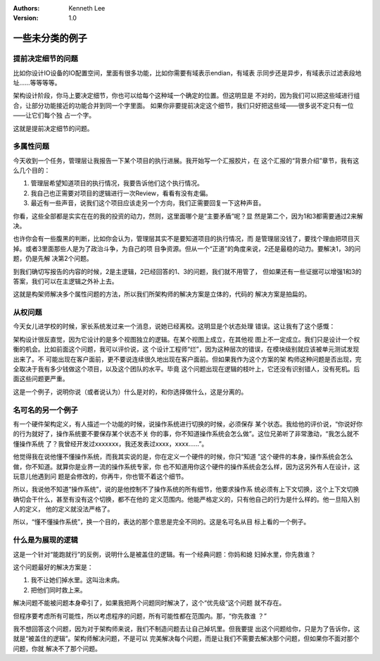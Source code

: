 .. Kenneth Lee 版权所有 2021

:Authors: Kenneth Lee
:Version: 1.0

一些未分类的例子
========================

.. cnote:: 说明

   这里放一批还没有想到放到什么主题中的些例子和思路。

提前决定细节的问题
---------------------------

比如你设计IO设备的IO配置空间，里面有很多功能，比如你需要有域表示endian，有域表
示同步还是异步，有域表示过滤表段地址……等等等等。

架构设计阶段，你马上要决定细节，你也可以给每个这种域一个确定的位置。但这明显是
不对的，因为我们可以把这些域进行组合，让部分功能接近的功能合并到同一个字里面。
如果你非要提前决定这个细节，我们只好把这些域——很多说不定只有一位——让它们每个独
占一个字。

这就是提前决定细节的问题。

多属性问题
------------

今天收到一个任务，管理层让我报告一下某个项目的执行进展。我开始写一个汇报胶片，在
这个汇报的“背景介绍”章节，我有这么几个目的：

1. 管理层希望知道项目的执行情况，我要告诉他们这个执行情况。

2. 我自己也正需要对项目的逻辑进行一次Review，看看有没有走偏。

3. 最近有一些声音，说我们这个项目应该走另一个方向，我们正需要回复一下这种声音。

你看，这些全部都是实实在在的我的投资的动力，然则，这里面哪个是“主要矛盾”呢？显
然是第二个，因为1和3都需要通过2来解决。

也许你会有一些腹黑的判断，比如你会认为，管理层其实不是要知道项目的执行情况，而
是管理层没钱了，要找个理由把项目灭掉。或者3里面那些人是为了政治斗争，为自己的项
目争资源。但从一个“正道”的角度来说，2还是最稳的动力。要解决1，3的问题，仍是先解
决第2个问题。

到我们确切写报告的内容的时候，2是主逻辑，2已经回答的1、3的问题，我们就不用管了，
但如果还有一些证据可以增强1和3的答案，我们可以在主逻辑之外补上去。

这就是构架师解决多个属性问题的方法，所以我们所架构师的解决方案是立体的，代码的
解决方案是拍扁的。

从权问题
----------

今天女儿进学校的时候，家长系统发过来一个消息，说她已经离校。这明显是个状态处理
错误。这让我有了这个感慨：

架构设计很反直觉，因为它设计的是多个视图独立的逻辑。在某个视图上成立，在其他视
图上不一定成立。我们只是设计一个权衡的机会。比如前面这个问题，我可以评价说，这
个设计工程师“烂”，因为这种层次的错误，在模块级别就应该被单元测试发现出来了。不
可能出现在客户面前，更不要说连续很久地出现在客户面前。但如果我作为这个方案的架
构师这种问题是否出现，完全取决于我有多少钱做这个项目，以及这个团队的水平。毕竟
这个问题出现在逻辑的枝叶上，它还没有识别错人，没有死机。后面这些问题更严重。

这是一个例子，说明你说（或者说认为）什么是对的，和你选择做什么，这是分离的。

名可名的另一个例子
------------------

有一个硬件架构定义，有人描述一个功能的时候，说操作系统进行切换的时候，必须保存
某个状态。我给他的评价说，“你说好你的行为就好了，操作系统要不要保存某个状态不关
你的事，你不知道操作系统会怎么做”。这位兄弟听了非常激动，“我怎么就不懂操作系统
了？我曾经开发过xxxxxxx，我还发表过xxxx，xxxx……”。

他觉得我在说他懂不懂操作系统，而我其实说的是，你在定义一个硬件的时候，你只“知道
”这个硬件的本身，操作系统会怎么做，你不知道。就算你是业界一流的操作系统专家，你
也不知道用你这个硬件的操作系统会怎么样，因为这另外有人在设计，这玩意儿他遇到问
题是会修改的，你再牛，你也管不着这个细节。

所以，我说他不知道“操作系统”，说的是他控制不了操作系统的所有细节，他要求操作系
统必须有上下文切换，这个上下文切换确切会干什么，甚至有没有这个切换，都不在他的
定义范围内。他能严格定义的，只有他自己的行为是什么样的。他一旦陷入别人的定义，
他的定义就没法严格了。

所以，“懂不懂操作系统”，换一个目的，表达的那个意思是完全不同的。这是名可名从目
标上看的一个例子。

什么是为展现的逻辑
-------------------

这是一个针对“能跑就行”的反例，说明什么是被盖住的逻辑。有一个经典问题：你妈和媳
妇掉水里，你先救谁？

这个问题最好的解决方案是：

1. 我不让她们掉水里。这叫治未病。

2. 把他们同时救上来。

解决问题不能被问题本身牵引了，如果我把两个问题同时解决了，这个“优先级”这个问题
就不存在。

但程序要考虑所有可能性，所以考虑程序的问题，所有可能性都在范围内。那，“你先救谁
？”

我不想回答这个问题，因为对于架构师来说，我们不制造问题去让自己掉坑里。但我要提
出这个问题给你，只是为了告诉你，这就是“被盖住的逻辑”。架构师解决问题，不是可以
完美解决每个问题，而是让我们不需要去解决那个问题，但如果你不面对那个问题，你就
解决不了那个问题。
